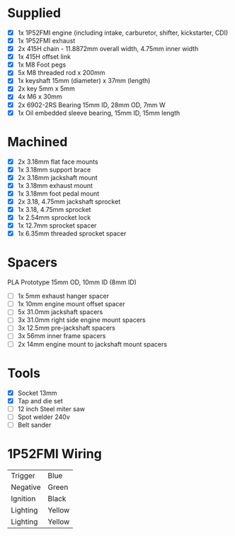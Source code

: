 * Supplied
+ [X] 1x 1P52FMI engine (including intake, carburetor, shifter, kickstarter, CDI)
+ [X] 1x 1P52FMI exhaust
+ [X] 2x 415H chain - 11.8872mm overall width, 4.75mm inner width
+ [X] 1x 415H offset link
+ [X] 1x M8 Foot pegs
+ [X] 5x M8 threaded rod x 200mm
+ [X] 1x keyshaft 15mm (diameter) x 37mm (length)
+ [X] 2x key 5mm x 5mm
+ [X] 4x M6 x 30mm
+ [X] 2x 6902-2RS Bearing 15mm ID, 28mm OD, 7mm W
+ [X] 1x Oil embedded sleeve bearing, 15mm ID, 15mm length

* Machined
+ [X] 2x 3.18mm flat face mounts
+ [X] 1x 3.18mm support brace
+ [X] 2x 3.18mm jackshaft mount
+ [X] 1x 3.18mm exhaust mount
+ [X] 1x 3.18mm foot pedal mount
+ [X] 2x 3.18, 4.75mm jackshaft sprocket
+ [X] 1x 3.18, 4.75mm sprocket
+ [X] 1x 2.54mm sprocket lock
+ [X] 1x 12.7mm sprocket spacer
+ [X] 1x 6.35mm threaded sprocket spacer

* Spacers
PLA Prototype
15mm OD, 10mm ID (8mm ID)

+ [ ] 1x 5mm exhaust hanger spacer
+ [ ] 1x 10mm engine mount offset spacer
+ [ ] 5x 31.0mm jackshaft spacers
+ [ ] 3x 31.0mm right side engine mount spacers
+ [ ] 3x 12.5mm pre-jackshaft spacers
+ [ ] 3x 56mm inner frame spacers
+ [ ] 2x 14mm engine mount to jackshaft mount spacers
 
* Tools
+ [X] Socket 13mm
+ [X] Tap and die set
+ [ ] 12 inch Steel miter saw
+ [ ] Spot welder 240v
+ [ ] Belt sander

* 1P52FMI Wiring
|----------+--------|
| Trigger  | Blue   |
| Negative | Green  |
| Ignition | Black  |
| Lighting | Yellow |
| Lighting | Yellow |
|----------+--------|
